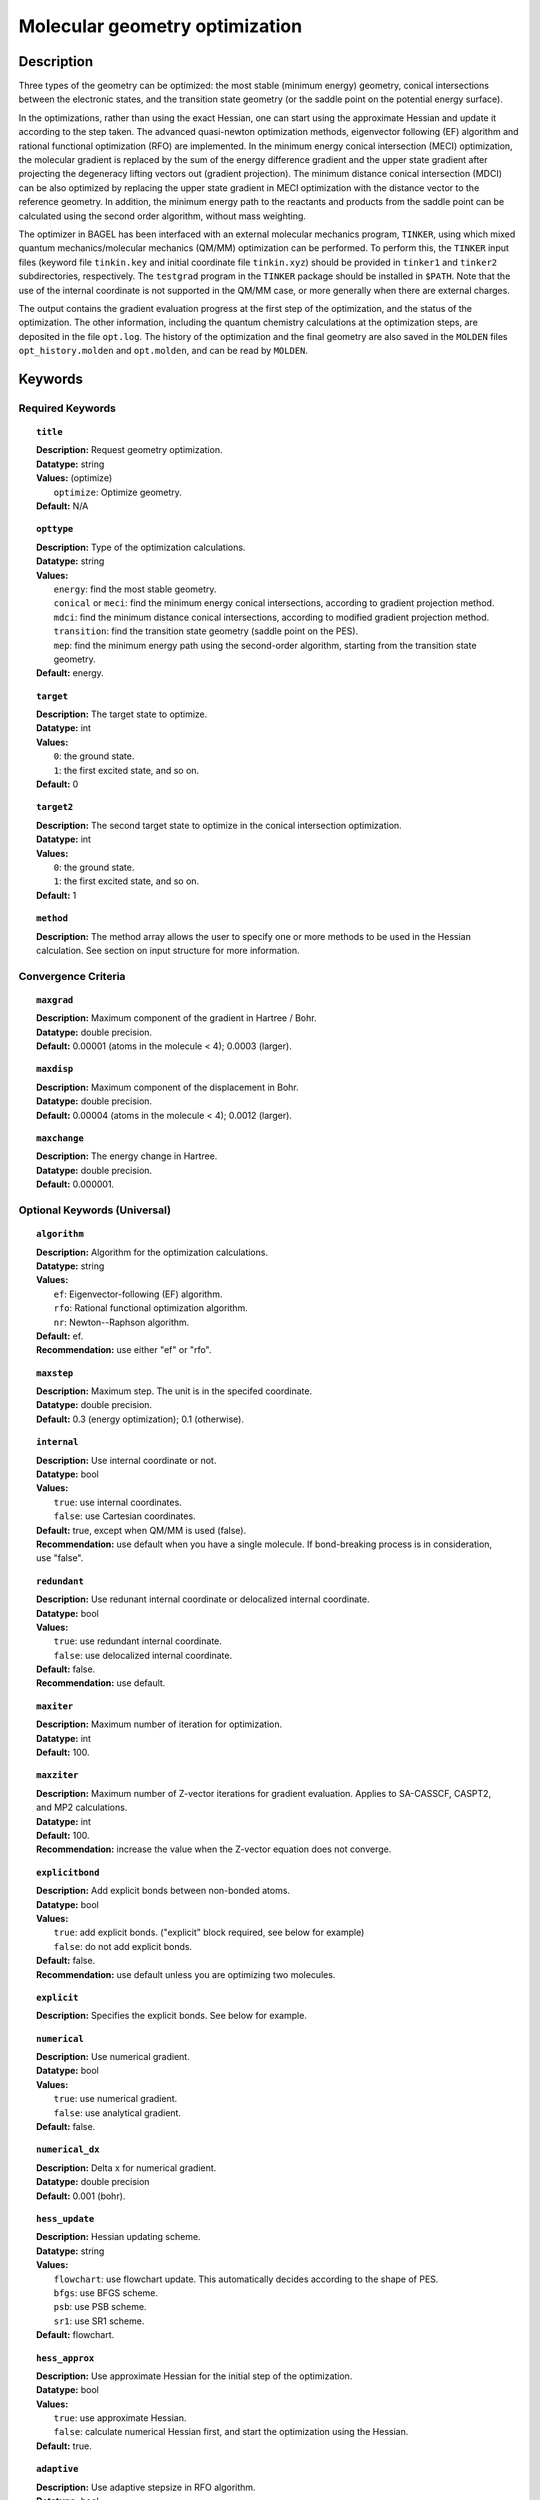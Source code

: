 .. _optimize:

*******************************
Molecular geometry optimization
*******************************

Description
===========
Three types of the geometry can be optimized: the most stable (minimum energy) geometry, conical intersections between the electronic states, and
the transition state geometry (or the saddle point on the potential energy surface).

In the optimizations, rather than using the exact Hessian, one can
start using the approximate Hessian and update it according to the step taken.
The advanced quasi-newton optimization methods, eigenvector following (EF) algorithm and rational functional optimization (RFO) are implemented.
In the minimum energy conical intersection (MECI) optimization, the
molecular gradient is replaced by the sum of the energy difference gradient and the upper state gradient after projecting the
degeneracy lifting vectors out (gradient projection).
The minimum distance conical intersection (MDCI) can be also optimized by replacing the upper state gradient in MECI optimization
with the distance vector to the reference geometry.
In addition, the minimum energy path to the reactants and products
from the saddle point can be calculated using the second order algorithm, without mass weighting.

The optimizer in BAGEL has been interfaced with an external molecular mechanics program, ``TINKER``,
using which mixed quantum mechanics/molecular mechanics (QM/MM) optimization can be performed.
To perform this, the ``TINKER`` input files (keyword file ``tinkin.key`` and initial coordinate file ``tinkin.xyz``)
should be provided in ``tinker1`` and ``tinker2`` subdirectories, respectively.
The ``testgrad`` program in the ``TINKER`` package should be installed in ``$PATH``.
Note that the use of the internal coordinate is not supported in the QM/MM case, or more generally when there are external charges.

The output contains the gradient evaluation progress at the first step of the optimization, and the status of the optimization.
The other information, including the quantum chemistry calculations at the optimization steps, are deposited in the file ``opt.log``.
The history of the optimization and the final geometry are also saved in the ``MOLDEN`` files ``opt_history.molden`` and ``opt.molden``,
and can be read by ``MOLDEN``.

Keywords
========
Required Keywords
-----------------
.. topic:: ``title``

   | **Description:** Request geometry optimization.
   | **Datatype:** string
   | **Values:** (optimize)
   |    ``optimize``: Optimize geometry.
   | **Default:** N/A

.. topic:: ``opttype``

   | **Description:** Type of the optimization calculations.
   | **Datatype:** string
   | **Values:**
   |    ``energy``: find the most stable geometry.
   |    ``conical`` or ``meci``: find the minimum energy conical intersections, according to gradient projection method.
   |    ``mdci``: find the minimum distance conical intersections, according to modified gradient projection method.
   |    ``transition``: find the transition state geometry (saddle point on the PES).
   |    ``mep``: find the minimum energy path using the second-order algorithm, starting from the transition state geometry.
   | **Default:** energy.

.. topic:: ``target``

   | **Description:** The target state to optimize.
   | **Datatype:** int
   | **Values:**
   |    ``0``: the ground state.
   |    ``1``: the first excited state, and so on.
   | **Default:** 0

.. topic:: ``target2``

   | **Description:** The second target state to optimize in the conical intersection optimization.
   | **Datatype:** int
   | **Values:**
   |    ``0``: the ground state.
   |    ``1``: the first excited state, and so on.
   | **Default:** 1

.. topic:: ``method``

   | **Description:** The method array allows the user to specify one or more methods to be used in the Hessian calculation. See section on input structure for more information.

Convergence Criteria
--------------------

.. topic:: ``maxgrad``

   | **Description:** Maximum component of the gradient in Hartree / Bohr.
   | **Datatype:** double precision.
   | **Default:** 0.00001 (atoms in the molecule < 4); 0.0003 (larger).

.. topic:: ``maxdisp``

   | **Description:** Maximum component of the displacement in Bohr.
   | **Datatype:** double precision.
   | **Default:** 0.00004 (atoms in the molecule < 4); 0.0012 (larger).

.. topic:: ``maxchange``

   | **Description:** The energy change in Hartree.
   | **Datatype:** double precision.
   | **Default:** 0.000001.

Optional Keywords (Universal)
-----------------------------

.. topic:: ``algorithm``

   | **Description:** Algorithm for the optimization calculations.
   | **Datatype:** string
   | **Values:**
   |    ``ef``: Eigenvector-following (EF) algorithm.
   |    ``rfo``: Rational functional optimization algorithm.
   |    ``nr``: Newton--Raphson algorithm.
   | **Default:** ef.
   | **Recommendation:** use either "ef" or "rfo".

.. topic:: ``maxstep``

   | **Description:** Maximum step. The unit is in the specifed coordinate.
   | **Datatype:** double precision.
   | **Default:** 0.3 (energy optimization); 0.1 (otherwise).

.. topic:: ``internal``

   | **Description:** Use internal coordinate or not.
   | **Datatype:** bool
   | **Values:**
   |    ``true``: use internal coordinates.
   |    ``false``: use Cartesian coordinates.
   | **Default:** true, except when QM/MM is used (false).
   | **Recommendation:** use default when you have a single molecule. If bond-breaking process is in consideration, use "false".

.. topic:: ``redundant``

   | **Description:** Use redunant internal coordinate or delocalized internal coordinate.
   | **Datatype:** bool
   | **Values:**
   |    ``true``: use redundant internal coordinate.
   |    ``false``: use delocalized internal coordinate.
   | **Default:** false.
   | **Recommendation:** use default.

.. topic:: ``maxiter``

   | **Description:** Maximum number of iteration for optimization.
   | **Datatype:** int
   | **Default:** 100.

.. topic:: ``maxziter``

   | **Description:** Maximum number of Z-vector iterations for gradient evaluation. Applies to SA-CASSCF, CASPT2, and MP2 calculations.
   | **Datatype:** int
   | **Default:** 100.
   | **Recommendation:** increase the value when the Z-vector equation does not converge.

.. topic:: ``explicitbond``

   | **Description:** Add explicit bonds between non-bonded atoms.
   | **Datatype:** bool
   | **Values:**
   |    ``true``: add explicit bonds. ("explicit" block required, see below for example)
   |    ``false``: do not add explicit bonds.
   | **Default:** false.
   | **Recommendation:** use default unless you are optimizing two molecules.

.. topic:: ``explicit``

   | **Description:** Specifies the explicit bonds. See below for example.

.. topic:: ``numerical``

   | **Description:** Use numerical gradient.
   | **Datatype:** bool
   | **Values:**
   |    ``true``: use numerical gradient.
   |    ``false``: use analytical gradient.
   | **Default:** false.

.. topic:: ``numerical_dx``

   | **Description:** \Delta x for numerical gradient.
   | **Datatype:** double precision
   | **Default:** 0.001 (bohr).

.. topic:: ``hess_update``

   | **Description:** Hessian updating scheme.
   | **Datatype:** string
   | **Values:**
   |    ``flowchart``: use flowchart update. This automatically decides according to the shape of PES.
   |    ``bfgs``: use BFGS scheme.
   |    ``psb``: use PSB scheme.
   |    ``sr1``: use SR1 scheme.
   | **Default:** flowchart.

.. topic:: ``hess_approx``

   | **Description:** Use approximate Hessian for the initial step of the optimization.
   | **Datatype:** bool
   | **Values:**
   |    ``true``: use approximate Hessian.
   |    ``false``: calculate numerical Hessian first, and start the optimization using the Hessian.
   | **Default:** true.

.. topic:: ``adaptive``

   | **Description:** Use adaptive stepsize in RFO algorithm.
   | **Datatype:** bool
   | **Values:**
   |    ``true``: use adaptive maximum stepsize.
   |    ``false``: use fixed maximum stepsize.
   | **Default:** true (algorithm is RFO); false (otherwise).

.. topic:: ``molden``

   | **Description:** Generate a Molden file at each geometry step.
   | **Datatype:** bool
   | **Default:** false (do not generate).

Optional Keywords (Conical Intersection Optimization)
-----------------------------------------------------

.. topic:: ``nacmtype``

   | **Description:** Type of non-adiabatic coupling matrix element to be used.
   | **Datatype:** string
   | **Values:**
   |    ``full``: use full nonadiabatic coupling.
   |    ``interstate``: use interstate coupling.
   |    ``etf``: use nonadiabatic coupling with built-in electronic translational factor (ETF).
   |    ``noweight``: use interstate coupling without weighting it by energy gap.
   | **Default:** noweight.

.. topic:: ``thielc3``

   | **Description:** Thiel's C_3 parameter, which is multiplied to the full gradient.
   | **Datatype:** double precision
   | **Default:** 2.0 (MECI) or 0.01 (MDCI).

.. topic:: ``thielc4``

   | **Description:** Thiel's C_4 parameter, which is multiplied to the gradient difference.
   | **Datatype:** double precision
   | **Default:** 0.5

.. topic:: ``mdci_reference_geometry``

   | **Description:** Specify reference geometry used in MDCI optimization.
   | **Datatype:** bool
   | **Values:**
   |    ``true``: specify reference geometry in the ``refgeom`` block.
   |    ``false``: the first geometry for optimization is considered as the reference geometry.
   | **Default:** false

.. topic:: ``refgeom``

   | **Description:** Reference geometry for MDCI optimization. The format is the same as the ``molecule`` block.

Optional Keywords (Minimum Energy Path)
---------------------------------------

.. topic:: ``mep_direction``

   | **Description:** Direction of the MEP calculation.
   | **Datatype:** int
   | **Values:**
   |    ``1``: use the direction of the lowest eigenvector.
   |    ``0``: use gradient.
   |    ``-1``: use the opposite direction of the lowest eigenvector.
   | **Default:** 1
   | **Recommendation:** run two calculations with "1" and "-1" to get the full path.

Optional Keywords (QM/MM)
-------------------------

.. topic:: ``qmmm``

   | **Description:** Do QM/MM energy optimization.
   | **Datatype:** bool
   | **Values:**
   |    ``true``: do QM/MM optimization.
   |    ``false``: do gas phase optimization.
   | **Default:** false

.. topic:: ``qmmm_program``

   | **Description:** Molecular mechanics program to do QM/MM.
   | **Datatype:** string
   | **Values:**
   |    ``tinker``: do QM/MM optimization with TINKER.
   | **Default:** tinker.


Example
=======
This optimizes the ground state geometry of benzophenone.

.. figure:: ../grad/benzophenone.png
    :width: 200px
    :align: center
    :alt: alternate text
    :figclass: align-center

    The benzophenone molecule with carbon atoms in grey, oxygen in red, and hydrogen in white.

Sample input
------------

.. code-block:: javascript

  { "bagel" : [

  {
    "title" : "molecule",
    "basis" : "cc-pvdz",
    "df_basis" : "cc-pvdz-jkfit",
    "angstrom" : false,
    "geometry" : [
    { "atom" : "C", "xyz" : [     -2.002493,     -2.027773,      0.004882 ] },
    { "atom" : "C", "xyz" : [     -2.506057,     -4.613700,      0.009896 ] },
    { "atom" : "C", "xyz" : [      0.536515,     -1.276360,      0.003515 ] },
    { "atom" : "C", "xyz" : [     -0.558724,     -6.375134,      0.013503 ] },
    { "atom" : "H", "xyz" : [     -4.396140,     -5.341490,      0.011057 ] },
    { "atom" : "C", "xyz" : [      2.478233,     -3.024614,      0.007049 ] },
    { "atom" : "H", "xyz" : [      0.959539,      0.714937,     -0.000292 ] },
    { "atom" : "C", "xyz" : [      1.936441,     -5.592475,      0.012127 ] },
    { "atom" : "H", "xyz" : [     -1.012481,     -8.367883,      0.017419 ] },
    { "atom" : "H", "xyz" : [      4.418042,     -2.380738,      0.005919 ] },
    { "atom" : "H", "xyz" : [      3.448750,     -6.968581,      0.014980 ] },
    { "atom" : "C", "xyz" : [     -6.758666,     -0.057378,      0.001157 ] },
    { "atom" : "C", "xyz" : [     -8.231109,     -2.241648,      0.000224 ] },
    { "atom" : "C", "xyz" : [     -8.022986,      2.269249,      0.001194 ] },
    { "atom" : "C", "xyz" : [    -10.853532,     -2.110536,     -0.000769 ] },
    { "atom" : "H", "xyz" : [     -7.410047,     -4.093049,      0.000224 ] },
    { "atom" : "C", "xyz" : [    -10.632155,      2.405932,      0.000369 ] },
    { "atom" : "H", "xyz" : [     -6.913797,      3.976253,      0.001805 ] },
    { "atom" : "C", "xyz" : [    -12.064741,      0.207004,     -0.000695 ] },
    { "atom" : "H", "xyz" : [    -11.941318,     -3.840822,     -0.001614 ] },
    { "atom" : "H", "xyz" : [    -11.548963,      4.232744,      0.000447 ] },
    { "atom" : "H", "xyz" : [    -14.107194,      0.302907,     -0.001460 ] },
    { "atom" : "C", "xyz" : [     -3.892311,      0.136360,      0.001267 ] },
    { "atom" : "O", "xyz" : [     -3.026383,      2.227189,     -0.001563 ] }
    ]
  },

  {
    "title" : "optimize",
     "method" : [ {
      "title" : "hf",
      "thresh" : 1.0e-12
    } ]
  }
 ]}

Using the same molecule block, a geometry optimization with XMS-CASPT2 can be performed.
In this particular example as is often the case, the active keyword is used to select the orbitals for the active space that includes 4 electrons and 3 orbitals.
Three sets of  :math:`\pi` and :math:`\pi^*` orbitals localized on the phenyl rings are included along with one non-bonding orbital (oxygen lone pair).
The casscf orbitals are state-averaged over three states. Since a multistate calculation is performed, the user must specify which state is to be optimized (the target).
In this example, we optimize the ground state.

.. code-block:: javascript

  {
    "title" : "casscf",
    "nstate" : 2,
    "nclosed" : 46,
    "nact" : 3,
    "active" : [37, 44, 49]
  },

  {
    "title" : "optimize",
     "target" : 0,
     "method" : [ {
       "title" : "caspt2",
         "smith" : {
           "method" : "caspt2",
           "ms" : "true",
           "xms" : "true",
           "sssr" : "true",
           "shift" : 0.2,
           "frozen" : true
       },
       "nstate" : 2,
       "nact" : 3,
       "nclosed" : 46
     } ]
   }

   ]}


Example: Explicit bond
======================
This optimizes the ground state geometry of a benzene dimer using MP2.
The internal coordinates complemented by two explicit bonds between the carbon atoms in the monomers are used.

.. code-block:: javascript

  { "bagel" : [

  {
    "title" : "molecule",
    "basis" : "sto-3g",
    "df_basis" : "svp",
    "angstrom" : false,
    "geometry" : [
      {"atom" :"C", "xyz" : [    0.00000000000000,     0.00000000000000,     2.64112304663605] },
      {"atom" :"C", "xyz" : [    2.28770766388446,     0.00000000000000,     1.32067631141874] },
      {"atom" :"C", "xyz" : [    2.28770047235649,     0.00000000000000,    -1.32071294538560] },
      {"atom" :"C", "xyz" : [    0.00000000000000,     0.00000000000000,    -2.64114665444819] },
      {"atom" :"C", "xyz" : [   -2.28770047235649,     0.00000000000000,    -1.32071294538560] },
      {"atom" :"C", "xyz" : [   -2.28770766388446,     0.00000000000000,     1.32067631141874] },
      {"atom" :"H", "xyz" : [    4.07221260176630,     0.00000000000000,     2.35164689765998] },
      {"atom" :"H", "xyz" : [    4.07221517814719,     0.00000000000000,    -2.35163163881380] },
      {"atom" :"H", "xyz" : [    0.00000000000000,     0.00000000000000,    -4.70191324441092] },
      {"atom" :"H", "xyz" : [   -4.07221517814719,     0.00000000000000,    -2.35163163881380] },
      {"atom" :"H", "xyz" : [   -4.07221260176630,     0.00000000000000,     2.35164689765998] },
      {"atom" :"H", "xyz" : [    0.00000000000000,     0.00000000000000,     4.70197960246451] },
      {"atom" :"C", "xyz" : [    0.00000000000000,     4.00000000000000,     2.64112304663605] },
      {"atom" :"C", "xyz" : [    2.28770766388446,     4.00000000000000,     1.32067631141874] },
      {"atom" :"C", "xyz" : [    2.28770047235649,     4.00000000000000,    -1.32071294538560] },
      {"atom" :"C", "xyz" : [    0.00000000000000,     4.00000000000000,    -2.64114665444819] },
      {"atom" :"C", "xyz" : [   -2.28770047235649,     4.00000000000000,    -1.32071294538560] },
      {"atom" :"C", "xyz" : [   -2.28770766388446,     4.00000000000000,     1.32067631141874] },
      {"atom" :"H", "xyz" : [    4.07221260176630,     4.00000000000000,     2.35164689765998] },
      {"atom" :"H", "xyz" : [    4.07221517814719,     4.00000000000000,    -2.35163163881380] },
      {"atom" :"H", "xyz" : [    0.00000000000000,     4.00000000000000,    -4.70191324441092] },
      {"atom" :"H", "xyz" : [   -4.07221517814719,     4.00000000000000,    -2.35163163881380] },
      {"atom" :"H", "xyz" : [   -4.07221260176630,     4.00000000000000,     2.35164689765998] },
      {"atom" :"H", "xyz" : [    0.00000000000000,     4.00000000000000,     4.70197960246451] }
    ]
  },

  {
    "title" : "optimize",
    "target" : 0,
    "explicitbond" : true,
    "explicit" : [ 
      { "pair" : [1, 13]},
      { "pair" : [4, 17]}
  ],
  "method" : [ {
    "title" : "mp2"
  } ]
  }

  ]}



References
==========

+-----------------------------------------------+------------------------------------------------------------------------------------------+
|          Description of Reference             |                          Reference                                                       |
+===============================================+==========================================================================================+
| Eigenvector following algorithm               | J\. Baker, J. Comput. Chem. **7**, 385 (1986).                                           |
+-----------------------------------------------+------------------------------------------------------------------------------------------+
| Rational functional optimization algorithm    | A\. Banerjee, N. Adams, J. Simons, and R. J. Shepard, J. Phys. Chem. **89**, 52 (1985).  |
+-----------------------------------------------+------------------------------------------------------------------------------------------+
| Second-order minimum energy path search       | C\. Gonzalez and H. B. Schlegel, J. Chem. Phys. **90**, 2154 (1989).                     |
+-----------------------------------------------+------------------------------------------------------------------------------------------+
| Gradient projection algorithm                 | M\. J. Bearpark, M. A. Robb, and H. B. Schlegel, Chem. Phys. Lett. **223**, 269 (1994).  |
+-----------------------------------------------+------------------------------------------------------------------------------------------+
| Flowchart method                              | A\. B. Birkholz and H. B. Schlegel, Theor. Chem. Acc. **135**, 84 (2016).                |
+-----------------------------------------------+------------------------------------------------------------------------------------------+
| ETF in nonadiabatic coupling                  | S\. Fatehi and J. E. Subotnik, J. Phys. Chem. Lett. **3**, 2039 (2012).                  |
+-----------------------------------------------+------------------------------------------------------------------------------------------+
| Thiel's conical intersection parameters       | T\. W. Keal, A. Koslowski, and W. Thiel, Theor. Chem. Acc. **118**, 837 (2007).          |
+-----------------------------------------------+------------------------------------------------------------------------------------------+

